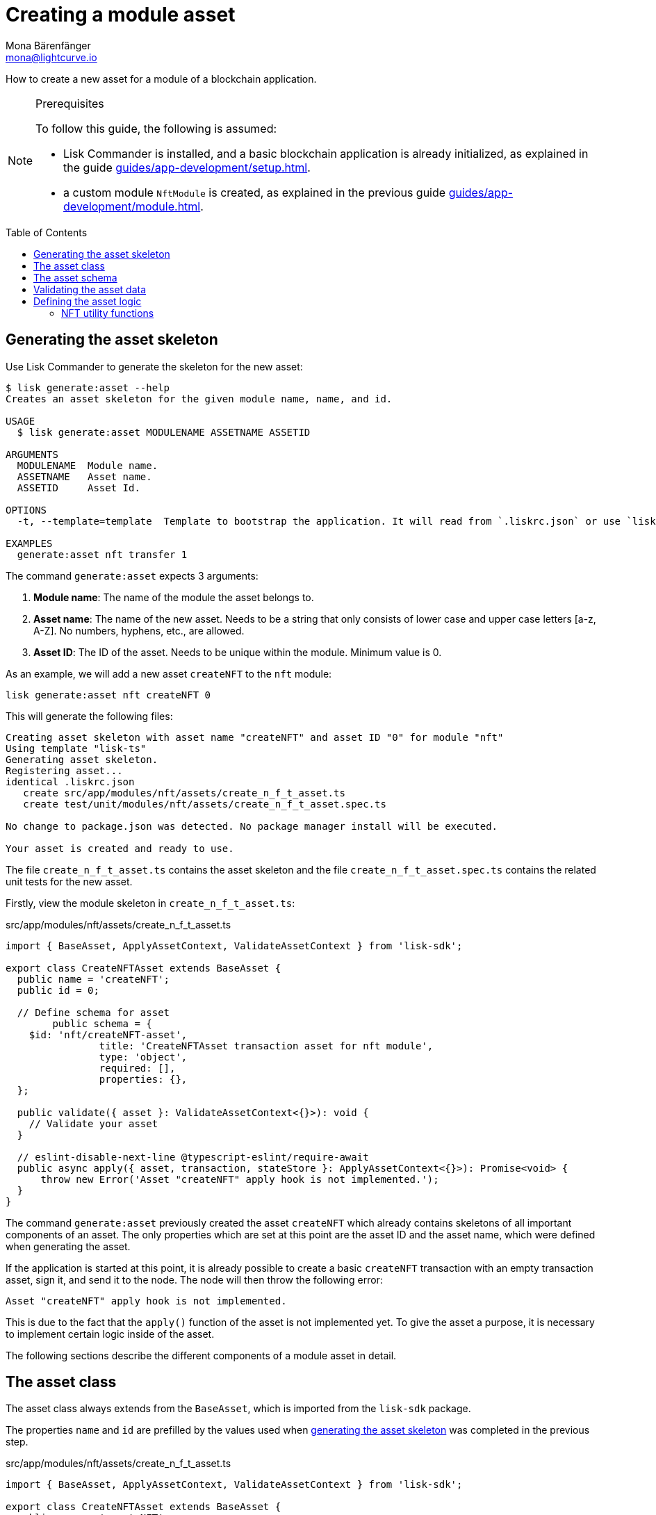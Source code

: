 = Creating a module asset
Mona Bärenfänger <mona@lightcurve.io>
// Settings
:page-aliases: customize.adoc
:toc: preamble

// Project URLs
:url_guides_setup: guides/app-development/setup.adoc
:url_guides_module: guides/app-development/module.adoc
:url_guides_module_nft_utils: guides/app-development/module.adoc#nft-utility-functions
:url_guides_module_statestore: guides/app-development/module.adoc#statestore
:url_references_schemas: advanced-explanations/schemas.adoc
:url_tutorials: tutorials/index.adoc

How to create a new asset for a module of a blockchain application.

.Prerequisites
[NOTE]
====
To follow this guide, the following is assumed:

* Lisk Commander is installed, and a basic blockchain application is already initialized, as explained in the guide xref:{url_guides_setup}[].
* a custom module `NftModule` is created, as explained in the previous guide xref:{url_guides_module}[].
====

== Generating the asset skeleton

Use Lisk Commander to generate the skeleton for the new asset:

[source,bash]
----
$ lisk generate:asset --help
Creates an asset skeleton for the given module name, name, and id.

USAGE
  $ lisk generate:asset MODULENAME ASSETNAME ASSETID

ARGUMENTS
  MODULENAME  Module name.
  ASSETNAME   Asset name.
  ASSETID     Asset Id.

OPTIONS
  -t, --template=template  Template to bootstrap the application. It will read from `.liskrc.json` or use `lisk-ts` if not found.

EXAMPLES
  generate:asset nft transfer 1
----

The command `generate:asset` expects 3 arguments:

. *Module name*: The name of the module the asset belongs to.
. *Asset name*: The name of the new asset.
Needs to be a string that only consists of lower case and upper case letters [a-z, A-Z].
No numbers, hyphens, etc., are allowed.
. *Asset ID*: The ID of the asset.
Needs to be unique within the module.
Minimum value is 0.

As an example, we will add a new asset `createNFT` to the `nft` module:

[[generate-asset]]
[source,bash]
----
lisk generate:asset nft createNFT 0
----

This will generate the following files:

----
Creating asset skeleton with asset name "createNFT" and asset ID "0" for module "nft"
Using template "lisk-ts"
Generating asset skeleton.
Registering asset...
identical .liskrc.json
   create src/app/modules/nft/assets/create_n_f_t_asset.ts
   create test/unit/modules/nft/assets/create_n_f_t_asset.spec.ts

No change to package.json was detected. No package manager install will be executed.

Your asset is created and ready to use.
----

The file `create_n_f_t_asset.ts` contains the asset skeleton and the file `create_n_f_t_asset.spec.ts` contains the related unit tests for the new asset.

Firstly, view the module skeleton in `create_n_f_t_asset.ts`:

.src/app/modules/nft/assets/create_n_f_t_asset.ts
[source,typescript]
----
import { BaseAsset, ApplyAssetContext, ValidateAssetContext } from 'lisk-sdk';

export class CreateNFTAsset extends BaseAsset {
  public name = 'createNFT';
  public id = 0;

  // Define schema for asset
	public schema = {
    $id: 'nft/createNFT-asset',
		title: 'CreateNFTAsset transaction asset for nft module',
		type: 'object',
		required: [],
		properties: {},
  };

  public validate({ asset }: ValidateAssetContext<{}>): void {
    // Validate your asset
  }

  // eslint-disable-next-line @typescript-eslint/require-await
  public async apply({ asset, transaction, stateStore }: ApplyAssetContext<{}>): Promise<void> {
      throw new Error('Asset "createNFT" apply hook is not implemented.');
  }
}
----

The command `generate:asset` previously created the asset `createNFT` which already contains skeletons of all important components of an asset.
The only properties which are set at this point are the asset ID and the asset name, which were defined when generating the asset.


If the application is started at this point, it is already possible to create a basic `createNFT` transaction with an empty transaction asset, sign it, and send it to the node.
The node will then throw the following error:

 Asset "createNFT" apply hook is not implemented.

This is due to the fact that the `apply()` function of the asset is not implemented yet.
To give the asset a purpose, it is necessary to implement certain logic inside of the asset.

The following sections describe the different components of a module asset in detail.

== The asset class

The asset class always extends from the `BaseAsset`, which is imported from the `lisk-sdk` package.

The properties `name` and `id` are prefilled by the values used when <<generate-asset,generating the asset skeleton>> was completed in the previous step.

.src/app/modules/nft/assets/create_n_f_t_asset.ts
[source,typescript]
----
import { BaseAsset, ApplyAssetContext, ValidateAssetContext } from 'lisk-sdk';

export class CreateNFTAsset extends BaseAsset {
  public name = 'createNFT';
  public id = 0;

  // ...
}
----

== The asset schema

The asset schema defines in which format data is sent in the transaction asset.

TIP: For more information about schemas and how they are used in the Lisk SDK, check out the xref:{url_references_schemas}[].

We expect the following data in a transaction, to be able to create a new NFT:

* minPurchaseMargin: The % value of the initial value, that is added to the initial value when purchasing the NFT.
* initValue: The inital value of the NFT.
* name: The name of the NFT.

Therefore, the asset schema is adjusted accordingly as shown below:

.src/app/modules/nft/assets/create_n_f_t_asset.ts
[source,typescript]
----
public schema = {
    $id: "nft/createNFT-asset",
    title: 'CreateNFTAsset transaction asset for nft module',
    type: "object",
    required: ["minPurchaseMargin", "initValue", "name"], <1>
    properties: {
        minPurchaseMargin: {
            dataType: "uint32", <2>
            minimum: 0, <3>
            maximum: 100, <4>
            fieldNumber: 1, <5>
        },
        initValue: {
            dataType: "uint64", <6>
            exclusiveMinimum: 0, <7>
            fieldNumber: 2,
        },
        name: {
            dataType: "string",
            minLength: 3, <8>
            maxLength: 64, <9>
            fieldNumber: 3,
        },
    },
};
----

<1> All 3 properties are required to create a new NFT.
<2> `uin32` is used as a data type, because the `minPurchaseMargin` is a minimal number between 0 and 100.
<3> The minimum value is set to 0.
<4> The maximum value is set to 100.
<5> The `fieldNumber` increments by +1 for each property in the transaction asset.
<6> `uint64` is used as a data type, because the `initValue` can have very high values.
<7> The exclusive minimum value is set to 0, signifying that the `initValue` needs to be higher than 0 to be valid.
<8> The minimum length of the NFT name is set to 3.
<9> The maximum length of the NFT name is set to 64.

== Validating the asset data

The optional function `validate()` validates the data of a transaction asset, before it is passed to the `apply()` function.

If one of these conditions is not fulfilled, then the transaction will not be processed, and an error should be thrown.

TIP: The minimum and maximum values for the different properties of the schema do not need to be validated again in the `validate()` function.

In this example, we want to validate that it is not possible to create an NFT with the name "Mewtwo".
Consequently, exactly what to validate here is up to the developer.
The name "Mewtwo" has been chosen randomly for the example.

If any account sends a `createNFT` transaction, with `asset.name` equal to `Mewtwo`, it will throw the error `Illegal NFT name: Mewtwo`

.src/app/modules/nft/assets/create_n_f_t_asset.ts
[source,typescript]
----
validate({asset}) {
    if (asset.name === "Mewtwo") {
        throw new Error("Illegal NFT name: Mewtwo");
    }
};
----

If the validation does not throw any errors, that signifies they been successful and the data will be applied as defined in the `apply()` function.

== Defining the asset logic

The most important part of the module asset is the `apply()` function.
It contains the logic of how the data in the transaction asset should be applied on the blockchain.

In this example, we use the transaction data to create a new NFT token, which is added to the senders account.

To get and set the blockchain state, the `stateStore` is used again, which we already know from the lifecycle hooks of the xref:{url_guides_module_statestore}[module guide].

.src/app/modules/nft/assets/create_n_f_t_asset.ts
[source,typescript]
----
public async apply({ asset, transaction, stateStore }: ApplyAssetContext<{}>): Promise<void> {
    // 4.verify if sender has enough balance
    const senderAddress = transaction.senderAddress;
    const senderAccount = await stateStore.account.get(senderAddress);

    // 5.create nft
    const nftToken = createNFTToken({
      name: asset.name,
      ownerAddress: senderAddress,
      nonce: transaction.nonce,
      value: asset.initValue,
      minPurchaseMargin: asset.minPurchaseMargin,
    });

    // 6.update sender account with unique nft id
    senderAccount.nft.ownNFTs.push(nftToken.id);
    await stateStore.account.set(senderAddress, senderAccount);

    // 7.debit tokens from sender account to create nft
    await reducerHandler.invoke("token:debit", {
      address: senderAddress,
      amount: asset.initValue,
    });

    // 8.save nfts
    const allTokens = await getAllNFTTokens(stateStore);
    allTokens.push(nftToken);
    await setAllNFTTokens(stateStore, allTokens);
  }
}
----

=== NFT utility functions

The NFT utility functions that we use inside the `apply()` function are imported from the file `../nft.js`.

.src/app/modules/nft/assets/create_n_f_t_asset.ts
[source,typescript]
----
import { BaseAsset, ApplyAssetContext, ValidateAssetContext } from 'lisk-sdk';
import {
    getAllNFTTokens,
    setAllNFTTokens,
    createNFTToken,
}  from "../nft";
----

The file `nft.js` was already used in the guide xref:{url_guides_module_nft_utils}[Creating a new module], the functions `getAllNFTTokens()`, `setAllNFTTokens()`, `createNFTToken()` can simply be added, if they are not present yet:

.src/app/modules/nft/nft.js
[source,js]
----
const { codec, cryptography } = require("lisk-sdk");

const createNFTToken = ({ name, ownerAddress, nonce, value, minPurchaseMargin }) => {
  const nonceBuffer = Buffer.alloc(8);
  nonceBuffer.writeBigInt64LE(nonce);
  const seed = Buffer.concat([ownerAddress, nonceBuffer]);
  const id = cryptography.hash(seed);

  return {
    id,
    minPurchaseMargin,
    name,
    ownerAddress,
    value,
  };
};

const getAllNFTTokens = async (stateStore) => {
  const registeredTokensBuffer = await stateStore.chain.get(
    CHAIN_STATE_NFT_TOKENS
  );
  if (!registeredTokensBuffer) {
    return [];
  }

  const registeredTokens = codec.decode(
    registeredNFTTokensSchema,
    registeredTokensBuffer
  );

  return registeredTokens.registeredNFTTokens;
};

const setAllNFTTokens = async (stateStore, NFTTokens) => {
  const registeredTokens = {
    registeredNFTTokens: NFTTokens.sort((a, b) => a.id.compare(b.id)),
  };

  await stateStore.chain.set(
    CHAIN_STATE_NFT_TOKENS,
    codec.encode(registeredNFTTokensSchema, registeredTokens)
  );
};

module.exports = {
  registeredNFTTokensSchema,
  CHAIN_STATE_NFT_TOKENS,
  getAllNFTTokens,
  setAllNFTTokens,
  getAllNFTTokensAsJSON,
  createNFTToken,
};
----
